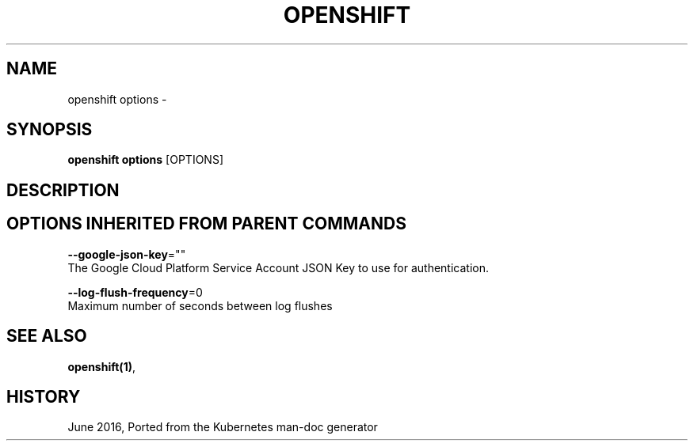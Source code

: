 .TH "OPENSHIFT" "1" " Openshift CLI User Manuals" "Openshift" "June 2016"  ""


.SH NAME
.PP
openshift options \-


.SH SYNOPSIS
.PP
\fBopenshift options\fP [OPTIONS]


.SH DESCRIPTION

.SH OPTIONS INHERITED FROM PARENT COMMANDS
.PP
\fB\-\-google\-json\-key\fP=""
    The Google Cloud Platform Service Account JSON Key to use for authentication.

.PP
\fB\-\-log\-flush\-frequency\fP=0
    Maximum number of seconds between log flushes


.SH SEE ALSO
.PP
\fBopenshift(1)\fP,


.SH HISTORY
.PP
June 2016, Ported from the Kubernetes man\-doc generator
